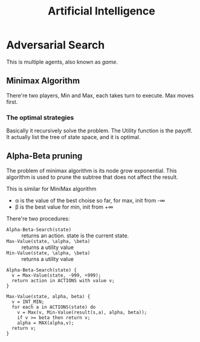 #+TITLE: Artificial Intelligence

* Adversarial Search

This is multiple agents, also known as /game/.

** Minimax Algorithm
There're two players, Min and Max, each takes turn to execute.
Max moves first.

*** The optimal strategies

#+BEGIN_LaTeX
\begin{equation*}
  MINIMAX-VALUE(n) = \left\{
  \begin{array}{r1}
    Utility(n) & \text {if n is terminal},\\
    max_{s \in succ(n)} MINIMAX-VALUE(s) & \text{if n is a max node},\\
    min_{s \in succ(n)} MINIMAX-VALUE(s) & \text{if n is a min node}.
  \end{array} \right .
\end{equation*}
#+END_LaTeX

Basically it recursively solve the problem.
The Utility function is the payoff.
It actually list the tree of state space, and it is optimal.

** Alpha-Beta pruning
The problem of minimax algorithm is its node grow exponential.
This algorithm is used to prune the subtree that does not affect the result.

This is similar for MiniMax algorithm
- \alpha is the value of the best choise so far, for max, init from -\infty
- \beta is the best value for min, init from +\infty

There're two procedures:
- =Alpha-Beta-Search(state)= :: returns an action. state is the current state.
- =Max-Value(state, \alpha, \beta)= :: returns a utility value
- =Min-Value(state, \alpha, \beta)= :: returns a utility value

#+BEGIN_EXAMPLE
Alpha-Beta-Search(state) {
  v = Max-Value(state, -999, +999);
  return action in ACTIONS with value v;
}

Max-Value(state, alpha, beta) {
  v = INT_MIN;
  for each a in ACTIONS(state) do
    v = Max(v, Min-Value(result(s,a), alpha, beta));
    if v >= beta then return v;
    alpha = MAX(alpha,v);
  return v;
}
#+END_EXAMPLE
